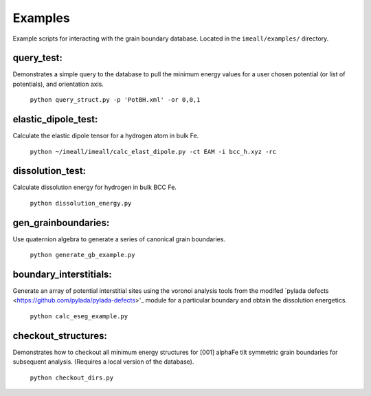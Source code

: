 Examples
========

Example scripts for interacting with the grain boundary database. Located in the ``imeall/examples/``
directory.

query_test:
-----------
Demonstrates a simple query to the database to pull the 
minimum energy values for a user chosen potential 
(or list of potentials), and orientation axis.

    ``python query_struct.py -p 'PotBH.xml' -or 0,0,1``

elastic_dipole_test:
--------------------
Calculate the elastic dipole tensor for a hydrogen atom in bulk Fe.

    ``python ~/imeall/imeall/calc_elast_dipole.py -ct EAM -i bcc_h.xyz -rc``

dissolution_test:
-----------------
Calculate dissolution energy for hydrogen in bulk BCC Fe.

    ``python dissolution_energy.py``

gen_grainboundaries:
--------------------
Use quaternion algebra to generate a series of canonical grain boundaries.

    ``python generate_gb_example.py``

boundary_interstitials:
-----------------------
Generate an array of potential interstitial sites using the voronoi analysis
tools from the modifed `pylada defects <https://github.com/pylada/pylada-defects>'_ module
for a particular boundary and obtain the dissolution energetics.

    ``python calc_eseg_example.py``

checkout_structures:
--------------------
Demonstrates how to checkout all minimum energy structures for [001] alphaFe tilt symmetric
grain boundaries for subsequent analysis. (Requires a local version of the database).

    ``python checkout_dirs.py``

